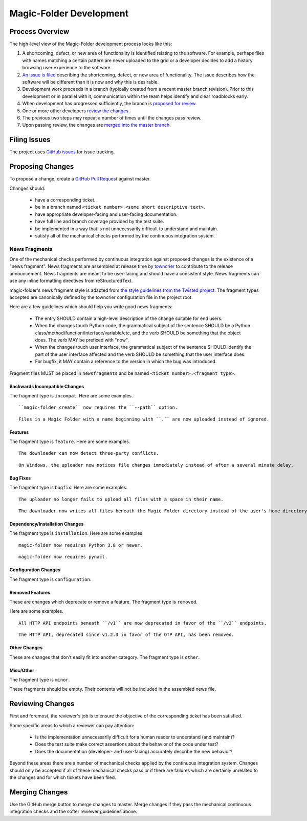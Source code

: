 .. _Magic-Folder Development:

Magic-Folder Development
========================

Process Overview
----------------

The high-level view of the Magic-Folder development process looks like this:

#. A shortcoming, defect, or new area of functionality is identified relating to the software.
   For example,
   perhaps files with names matching a certain pattern are never uploaded to the grid
   or a developer decides to add a history browsing user experience to the software.
#. `An issue is filed`_ describing the shortcoming, defect, or new area of functionality.
   The issue describes how the software will be different than it is now and why this is desirable.
#. Development work proceeds in a branch (typically created from a recent master branch revision).
   Prior to this development or in parallel with it,
   communication within the team helps identify and clear roadblocks early.
#. When development has progressed sufficiently,
   the branch is `proposed for review`_.
#. One or more other developers `review the changes`_.
#. The previous two steps may repeat a number of times until the changes pass review.
#. Upon passing review,
   the changes are `merged into the master branch`_.


.. _An issue is filed:

Filing Issues
-------------

The project uses `GitHub issues <https://github.com/leastauthority/magic-folder/issues>`_ for issue tracking.

.. _proposed for review:

Proposing Changes
-----------------

To propose a change,
create a `GitHub Pull Request <https://github.com/leastauthority/magic-folder/pulls>`_ against master.

Changes should:

  * have a corresponding ticket.
  * be in a branch named ``<ticket number>.<some short descriptive text>``.
  * have appropriate developer-facing and user-facing documentation.
  * have full line and branch coverage provided by the test suite.
  * be implemented in a way that is not unnecessarily difficult to understand and maintain.
  * satisfy all of the mechanical checks performed by the continuous integration system.

News Fragments
~~~~~~~~~~~~~~

One of the mechanical checks performed by continuous integration against proposed changes is the existence of a "news fragment".
News fragments are assembled at release time by `towncrier <https://pypi.org/project/towncrier/>`_ to contribute to the release announcement.
News fragments are meant to be user-facing and should have a consistent style.
News fragments can use any inline formatting directives from reStructuredText.

magic-folder's news fragment style is adapted from `the style guidelines from the Twisted project`_.
The fragment types accepted are canonically defined by the towncrier configuration file in the project root.

Here are a few guidelines which should help you write good news fragments:

  * The entry SHOULD contain a high-level description of the change suitable for end users.
  * When the changes touch Python code,
    the grammatical subject of the sentence SHOULD be a Python class/method/function/interface/variable/etc,
    and the verb SHOULD be something that the object does.
    The verb MAY be prefixed with "now".
  * When the changes touch user interface,
    the grammatical subject of the sentence SHOULD identify the part of the user interface affected
    and the verb SHOULD be something that the user interface does.
  * For bugfix,
    it MAY contain a reference to the version in which the bug was introduced.

Fragment files MUST be placed in ``newsfragments`` and be named ``<ticket number>.<fragment type>``.

Backwards Incompatible Changes
``````````````````````````````

The fragment type is ``incompat``.
Here are some examples.

::

   ``magic-folder create`` now requires the ``--path`` option.

::

   Files in a Magic Folder with a name beginning with ``.`` are now uploaded instead of ignored.

Features
````````

The fragment type is ``feature``.
Here are some examples.

::

   The downloader can now detect three-party conflicts.

::

   On Windows, the uploader now notices file changes immediately instead of after a several minute delay.

Bug Fixes
`````````

The fragment type is ``bugfix``.
Here are some examples.

::

   The uploader no longer fails to upload all files with a space in their name.

::

   The downloader now writes all files beneath the Magic Folder directory instead of the user's home directory.

Dependency/Installation Changes
```````````````````````````````

The fragment type is ``installation``.
Here are some examples.

::

   magic-folder now requires Python 3.8 or newer.

::

   magic-folder now requires pynacl.

Configuration Changes
`````````````````````

The fragment type is ``configuration``.

Removed Features
````````````````

These are changes which deprecate or remove a feature.
The fragment type is ``removed``.

Here are some examples.

::

   All HTTP API endpoints beneath ``/v1`` are now deprecated in favor of the ``/v2`` endpoints.

::

   The HTTP API, deprecated since v1.2.3 in favor of the OTP API, has been removed.


Other Changes
`````````````

These are changes that don't easily fit into another category.
The fragment type is ``other``.


Misc/Other
``````````

The fragment type is ``minor``.

These fragments should be empty.
Their contents will not be included in the assembled news file.

.. _review the changes:

Reviewing Changes
-----------------

First and foremost,
the reviewer's job is to ensure the objective of the corresponding ticket has been satisfied.

Some specific areas to which a reviewer can pay attention:

  * Is the implementation unnecessarily difficult for a human reader to understand
    (and maintain)?
  * Does the test suite make correct assertions about the behavior of the code under test?
  * Does the documentation (developer- and user-facing) accurately describe the new behavior?

Beyond these areas there are a number of mechanical checks applied by the continuous integration system.
Changes should only be accepted if all of these mechanical checks pass
*or* if there are failures which are certainly unrelated to the changes and for which tickets have been filed.

.. _merged into the master branch:

Merging Changes
---------------

Use the GitHub merge button to merge changes to master.
Merge changes if they pass the mechanical continuous integration checks and the softer reviewer guidelines above.

.. _the style guidelines from the Twisted project: https://twistedmatrix.com/trac/wiki/ReviewProcess#Newsfiles

